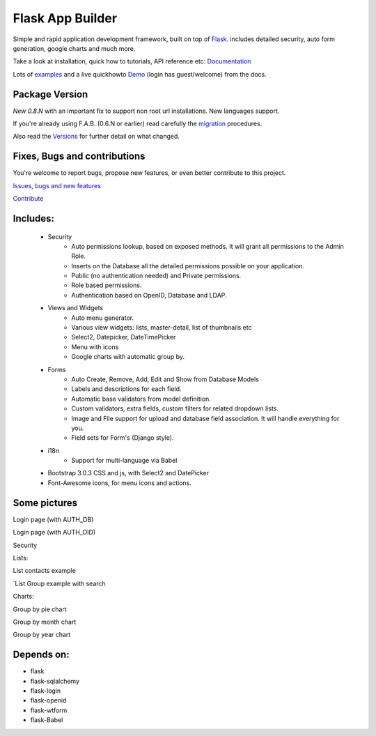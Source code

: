 Flask App Builder
=================

.. image:: https://travis-ci.org/dpgaspar/Flask-AppBuilder.png?branch=master
	:target: https://travis-ci.org/dpgaspar/Flask-AppBuilder

Simple and rapid application development framework, built on top of `Flask <http://flask.pocoo.org/>`_.
includes detailed security, auto form generation, google charts and much more.

Take a look at installation, quick how to tutorials, API reference etc: `Documentation <http://flask-appbuilder.readthedocs.org/en/latest/>`_

Lots of `examples <https://github.com/dpgaspar/Flask-AppBuilder/tree/master/examples>`_ and a live quickhowto `Demo <http://flaskappbuilder.pythonanywhere.com/>`_ (login has guest/welcome) from the docs.

Package Version
---------------

*New 0.8.N* with an important fix to support non root url installations. New languages support.

If you're already using F.A.B. (0.6.N or earlier) read carefully the `migration <http://flask-appbuilder.readthedocs.org/en/latest/versionmigration.html>`_ procedures.

Also read the `Versions <http://flask-appbuilder.readthedocs.org/en/latest/versions.html>`_ for further detail on what changed.

Fixes, Bugs and contributions
-----------------------------

You're welcome to report bugs, propose new features, or even better contribute to this project.

`Issues, bugs and new features <https://github.com/dpgaspar/Flask-AppBuilder/issues/new>`_

`Contribute <https://github.com/dpgaspar/Flask-AppBuilder/fork>`_

Includes:
---------

  - Security
      - Auto permissions lookup, based on exposed methods. It will grant all permissions to the Admin Role.
      - Inserts on the Database all the detailed permissions possible on your application.
      - Public (no authentication needed) and Private permissions.
      - Role based permissions.
      - Authentication based on OpenID, Database and LDAP.
  - Views and Widgets
      - Auto menu generator.
      - Various view widgets: lists, master-detail, list of thumbnails etc
      - Select2, Datepicker, DateTimePicker
      - Menu with icons
      - Google charts with automatic group by.
  - Forms
      - Auto Create, Remove, Add, Edit and Show from Database Models
      - Labels and descriptions for each field.
      - Automatic base validators from model definition.
      - Custom validators, extra fields, custom filters for related dropdown lists.
      - Image and File support for upload and database field association. It will handle everything for you.
      - Field sets for Form's (Django style).
  - i18n
      - Support for multi-language via Babel
  - Bootstrap 3.0.3 CSS and js, with Select2 and DatePicker
  - Font-Awesome icons, for menu icons and actions.


Some pictures
-------------

Login page (with AUTH_DB) 

.. image:: https://raw.github.com/dpgaspar/flask-AppBuilder/master/images/login_db.png
    :width: 480px
    :target: https://raw.github.com/dpgaspar/flask-AppBuilder/master/images/login_db.png
    

Login page (with AUTH_OID)

.. image:: https://raw.github.com/dpgaspar/flask-AppBuilder/master/images/login_oid.png
    :width: 480px
    :target: https://raw.github.com/dpgaspar/flask-AppBuilder/master/images/login_oid.png


Security 

.. image:: https://raw.github.com/dpgaspar/flask-AppBuilder/master/images/security.png
    :width: 480px
    :target: https://raw.github.com/dpgaspar/flask-AppBuilder/master/images/security.png


Lists:

List contacts example 

.. image:: https://raw.github.com/dpgaspar/flask-AppBuilder/master/images/contact_list.png
    :width: 480px
    :target: https://raw.github.com/dpgaspar/flask-AppBuilder/master/images/contact_list.png


`List Group example with search 

.. image:: https://raw.github.com/dpgaspar/flask-AppBuilder/master/images/group_list.png
    :width: 480px
    :target: https://raw.github.com/dpgaspar/flask-AppBuilder/master/images/group_list.png


Charts:

Group by pie chart 

.. image:: https://raw.github.com/dpgaspar/flask-AppBuilder/master/images/chart.png
    :width: 480px
    :target: https://raw.github.com/dpgaspar/flask-AppBuilder/master/images/chart.png

Group by month chart 

.. image:: https://raw.github.com/dpgaspar/flask-AppBuilder/master/images/chart_time1.png
    :width: 480px
    :target: https://raw.github.com/dpgaspar/flask-AppBuilder/master/images/chart_time1.png

Group by year chart

.. image:: https://raw.github.com/dpgaspar/flask-AppBuilder/master/images/chart_time2.png
    :width: 480px
    :target: https://raw.github.com/dpgaspar/flask-AppBuilder/master/images/chart_time2.png


Depends on:
-----------

- flask
- flask-sqlalchemy
- flask-login
- flask-openid
- flask-wtform
- flask-Babel


